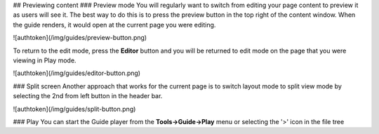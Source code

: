 


## Previewing content
### Preview mode
You will regularly want to switch from editing your page content to preview it as users will see it. The best way to do this is to press the preview button in the top right of the content window. When the guide renders, it would open at the current page you were editing.

![authtoken](/img/guides/preview-button.png)

To return to the edit mode, press the **Editor** button and you will be returned to edit mode on the page that you were viewing in Play mode.

![authtoken](/img/guides/editor-button.png)


### Split screen
Another approach that works for the current page is to switch layout mode to split view mode by selecting the 2nd from left button in the header bar.

![authtoken](/img/guides/split-button.png)

### Play
You can start the Guide player from the **Tools->Guide->Play** menu or selecting the '>' icon in the file tree
